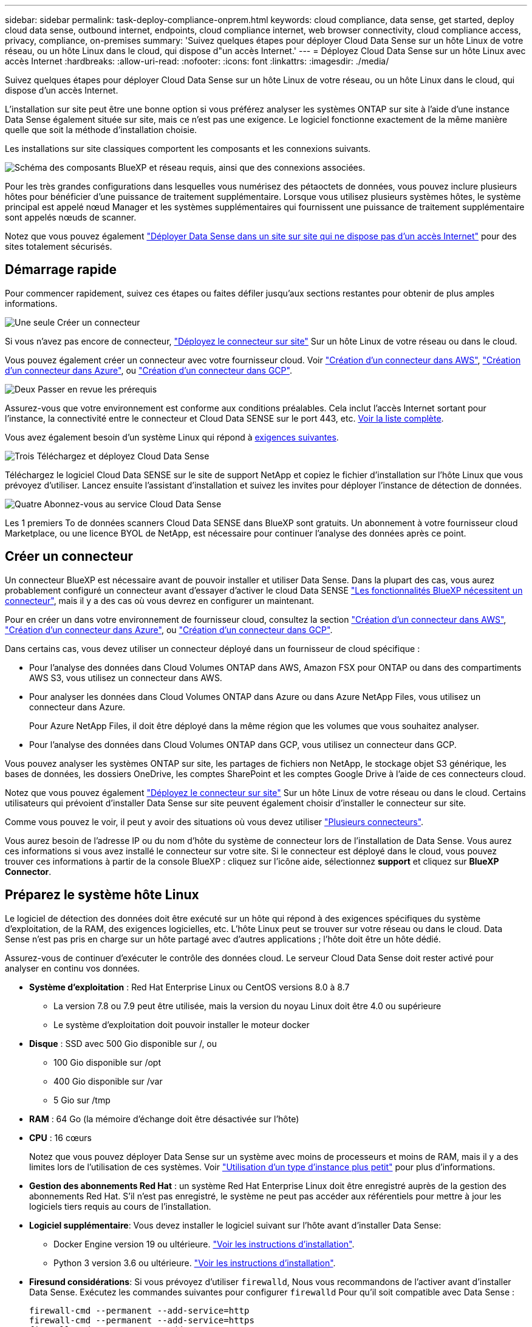 ---
sidebar: sidebar 
permalink: task-deploy-compliance-onprem.html 
keywords: cloud compliance, data sense, get started, deploy cloud data sense, outbound internet, endpoints, cloud compliance internet, web browser connectivity, cloud compliance access, privacy, compliance, on-premises 
summary: 'Suivez quelques étapes pour déployer Cloud Data Sense sur un hôte Linux de votre réseau, ou un hôte Linux dans le cloud, qui dispose d"un accès Internet.' 
---
= Déployez Cloud Data Sense sur un hôte Linux avec accès Internet
:hardbreaks:
:allow-uri-read: 
:nofooter: 
:icons: font
:linkattrs: 
:imagesdir: ./media/


[role="lead"]
Suivez quelques étapes pour déployer Cloud Data Sense sur un hôte Linux de votre réseau, ou un hôte Linux dans le cloud, qui dispose d'un accès Internet.

L'installation sur site peut être une bonne option si vous préférez analyser les systèmes ONTAP sur site à l'aide d'une instance Data Sense également située sur site, mais ce n'est pas une exigence. Le logiciel fonctionne exactement de la même manière quelle que soit la méthode d'installation choisie.

Les installations sur site classiques comportent les composants et les connexions suivants.

image:diagram_deploy_onprem_overview.png["Schéma des composants BlueXP et réseau requis, ainsi que des connexions associées."]

Pour les très grandes configurations dans lesquelles vous numérisez des pétaoctets de données, vous pouvez inclure plusieurs hôtes pour bénéficier d'une puissance de traitement supplémentaire. Lorsque vous utilisez plusieurs systèmes hôtes, le système principal est appelé nœud Manager et les systèmes supplémentaires qui fournissent une puissance de traitement supplémentaire sont appelés nœuds de scanner.

Notez que vous pouvez également link:task-deploy-compliance-dark-site.html["Déployer Data Sense dans un site sur site qui ne dispose pas d'un accès Internet"] pour des sites totalement sécurisés.



== Démarrage rapide

Pour commencer rapidement, suivez ces étapes ou faites défiler jusqu'aux sections restantes pour obtenir de plus amples informations.

.image:https://raw.githubusercontent.com/NetAppDocs/common/main/media/number-1.png["Une seule"] Créer un connecteur
[role="quick-margin-para"]
Si vous n'avez pas encore de connecteur, https://docs.netapp.com/us-en/cloud-manager-setup-admin/task-installing-linux.html["Déployez le connecteur sur site"^] Sur un hôte Linux de votre réseau ou dans le cloud.

[role="quick-margin-para"]
Vous pouvez également créer un connecteur avec votre fournisseur cloud. Voir https://docs.netapp.com/us-en/cloud-manager-setup-admin/task-creating-connectors-aws.html["Création d'un connecteur dans AWS"^], https://docs.netapp.com/us-en/cloud-manager-setup-admin/task-creating-connectors-azure.html["Création d'un connecteur dans Azure"^], ou https://docs.netapp.com/us-en/cloud-manager-setup-admin/task-creating-connectors-gcp.html["Création d'un connecteur dans GCP"^].

.image:https://raw.githubusercontent.com/NetAppDocs/common/main/media/number-2.png["Deux"] Passer en revue les prérequis
[role="quick-margin-para"]
Assurez-vous que votre environnement est conforme aux conditions préalables. Cela inclut l'accès Internet sortant pour l'instance, la connectivité entre le connecteur et Cloud Data SENSE sur le port 443, etc. <<Vérifier les prérequis BlueXP et Data Sense,Voir la liste complète>>.

[role="quick-margin-para"]
Vous avez également besoin d'un système Linux qui répond à <<Préparez le système hôte Linux,exigences suivantes>>.

.image:https://raw.githubusercontent.com/NetAppDocs/common/main/media/number-3.png["Trois"] Téléchargez et déployez Cloud Data Sense
[role="quick-margin-para"]
Téléchargez le logiciel Cloud Data SENSE sur le site de support NetApp et copiez le fichier d'installation sur l'hôte Linux que vous prévoyez d'utiliser. Lancez ensuite l'assistant d'installation et suivez les invites pour déployer l'instance de détection de données.

.image:https://raw.githubusercontent.com/NetAppDocs/common/main/media/number-4.png["Quatre"] Abonnez-vous au service Cloud Data Sense
[role="quick-margin-para"]
Les 1 premiers To de données scanners Cloud Data SENSE dans BlueXP sont gratuits. Un abonnement à votre fournisseur cloud Marketplace, ou une licence BYOL de NetApp, est nécessaire pour continuer l'analyse des données après ce point.



== Créer un connecteur

Un connecteur BlueXP est nécessaire avant de pouvoir installer et utiliser Data Sense. Dans la plupart des cas, vous aurez probablement configuré un connecteur avant d'essayer d'activer le cloud Data SENSE https://docs.netapp.com/us-en/cloud-manager-setup-admin/concept-connectors.html#when-a-connector-is-required["Les fonctionnalités BlueXP nécessitent un connecteur"], mais il y a des cas où vous devrez en configurer un maintenant.

Pour en créer un dans votre environnement de fournisseur cloud, consultez la section https://docs.netapp.com/us-en/cloud-manager-setup-admin/task-creating-connectors-aws.html["Création d'un connecteur dans AWS"^], https://docs.netapp.com/us-en/cloud-manager-setup-admin/task-creating-connectors-azure.html["Création d'un connecteur dans Azure"^], ou https://docs.netapp.com/us-en/cloud-manager-setup-admin/task-creating-connectors-gcp.html["Création d'un connecteur dans GCP"^].

Dans certains cas, vous devez utiliser un connecteur déployé dans un fournisseur de cloud spécifique :

* Pour l'analyse des données dans Cloud Volumes ONTAP dans AWS, Amazon FSX pour ONTAP ou dans des compartiments AWS S3, vous utilisez un connecteur dans AWS.
* Pour analyser les données dans Cloud Volumes ONTAP dans Azure ou dans Azure NetApp Files, vous utilisez un connecteur dans Azure.
+
Pour Azure NetApp Files, il doit être déployé dans la même région que les volumes que vous souhaitez analyser.

* Pour l'analyse des données dans Cloud Volumes ONTAP dans GCP, vous utilisez un connecteur dans GCP.


Vous pouvez analyser les systèmes ONTAP sur site, les partages de fichiers non NetApp, le stockage objet S3 générique, les bases de données, les dossiers OneDrive, les comptes SharePoint et les comptes Google Drive à l'aide de ces connecteurs cloud.

Notez que vous pouvez également https://docs.netapp.com/us-en/cloud-manager-setup-admin/task-installing-linux.html["Déployez le connecteur sur site"^] Sur un hôte Linux de votre réseau ou dans le cloud. Certains utilisateurs qui prévoient d'installer Data Sense sur site peuvent également choisir d'installer le connecteur sur site.

Comme vous pouvez le voir, il peut y avoir des situations où vous devez utiliser https://docs.netapp.com/us-en/cloud-manager-setup-admin/concept-connectors.html#when-to-use-multiple-connectors["Plusieurs connecteurs"].

Vous aurez besoin de l'adresse IP ou du nom d'hôte du système de connecteur lors de l'installation de Data Sense. Vous aurez ces informations si vous avez installé le connecteur sur votre site. Si le connecteur est déployé dans le cloud, vous pouvez trouver ces informations à partir de la console BlueXP : cliquez sur l'icône aide, sélectionnez *support* et cliquez sur *BlueXP Connector*.



== Préparez le système hôte Linux

Le logiciel de détection des données doit être exécuté sur un hôte qui répond à des exigences spécifiques du système d'exploitation, de la RAM, des exigences logicielles, etc. L'hôte Linux peut se trouver sur votre réseau ou dans le cloud. Data Sense n'est pas pris en charge sur un hôte partagé avec d'autres applications ; l'hôte doit être un hôte dédié.

Assurez-vous de continuer d'exécuter le contrôle des données cloud. Le serveur Cloud Data Sense doit rester activé pour analyser en continu vos données.

* *Système d'exploitation* : Red Hat Enterprise Linux ou CentOS versions 8.0 à 8.7
+
** La version 7.8 ou 7.9 peut être utilisée, mais la version du noyau Linux doit être 4.0 ou supérieure
** Le système d'exploitation doit pouvoir installer le moteur docker


* *Disque* : SSD avec 500 Gio disponible sur /, ou
+
** 100 Gio disponible sur /opt
** 400 Gio disponible sur /var
** 5 Gio sur /tmp


* *RAM* : 64 Go (la mémoire d'échange doit être désactivée sur l'hôte)
* *CPU* : 16 cœurs
+
Notez que vous pouvez déployer Data Sense sur un système avec moins de processeurs et moins de RAM, mais il y a des limites lors de l'utilisation de ces systèmes. Voir link:concept-cloud-compliance.html#using-a-smaller-instance-type["Utilisation d'un type d'instance plus petit"] pour plus d'informations.

* *Gestion des abonnements Red Hat* : un système Red Hat Enterprise Linux doit être enregistré auprès de la gestion des abonnements Red Hat. S'il n'est pas enregistré, le système ne peut pas accéder aux référentiels pour mettre à jour les logiciels tiers requis au cours de l'installation.
* *Logiciel supplémentaire*: Vous devez installer le logiciel suivant sur l'hôte avant d'installer Data Sense:
+
** Docker Engine version 19 ou ultérieure. https://docs.docker.com/engine/install/["Voir les instructions d'installation"^].
** Python 3 version 3.6 ou ultérieure. https://www.python.org/downloads/["Voir les instructions d'installation"^].


* *Firesund considérations*: Si vous prévoyez d'utiliser `firewalld`, Nous vous recommandons de l'activer avant d'installer Data Sense. Exécutez les commandes suivantes pour configurer `firewalld` Pour qu'il soit compatible avec Data Sense :
+
....
firewall-cmd --permanent --add-service=http
firewall-cmd --permanent --add-service=https
firewall-cmd --permanent --add-port=80/tcp
firewall-cmd --permanent --add-port=8080/tcp
firewall-cmd --permanent --add-port=443/tcp
firewall-cmd --reload
....
+
Si vous prévoyez d'utiliser d'autres hôtes Data Sense, ajoutez ces règles à votre système principal à l'heure actuelle :

+
....
firewall-cmd --permanent --add-port=2377/tcp
firewall-cmd --permanent --add-port=7946/udp
firewall-cmd --permanent --add-port=7946/tcp
firewall-cmd --permanent --add-port=4789/udp
....
+
Si vous activez `firewalld` Après avoir installé Data Sense, vous devez redémarrer docker.




NOTE: L'adresse IP du système hôte Data Sense ne peut pas être modifiée après l'installation.



== Activation de l'accès Internet sortant à partir du Cloud Data SENSE

Cloud Data Sense requiert un accès Internet sortant. Si votre réseau virtuel ou physique utilise un serveur proxy pour l'accès à Internet, assurez-vous que l'instance de détection de données dispose d'un accès Internet sortant pour contacter les points de terminaison suivants.

[cols="43,57"]
|===
| Terminaux | Objectif 


| \https://api.bluexp.netapp.com | Communication avec le service BlueXP, qui inclut les comptes NetApp. 


| \https://netapp-cloud-account.auth0.com \https://auth0.com | Communication avec le site Web BlueXP pour l'authentification centralisée des utilisateurs. 


| \https://support.compliance.api.bluexp.netapp.com/ \https://hub.docker.com \https://auth.docker.io \https://registry-1.docker.io \https://index.docker.io/ \https://dseasb33srnrn.cloudfront.net/ \https://production.cloudflare.docker.com/ | Permet d'accéder aux images logicielles, aux manifestes, aux modèles et à l'envoi de journaux et de mesures. 


| \https://support.compliance.api.bluexp.netapp.com/ | Permet à NetApp de diffuser des données à partir d'enregistrements d'audit. 


| \https://github.com/docker \https://download.docker.com \http://mirror.centos.org \http://mirrorlist.centos.org \http://mirror.centos.org/centos/7/extras/x86_64/Packages/container-selinux-2.107-3.el7.noarch.rpm | Fournit les packages requis pour l'installation. 
|===


== Vérifiez que tous les ports requis sont activés

Vous devez vous assurer que tous les ports requis sont ouverts pour la communication entre le connecteur, Data Sense, Active Directory et vos sources de données.

[cols="25,25,50"]
|===
| Type de connexion | Ports | Description 


| Connecteur <> détection des données | 8080 (TCP), 443 (TCP) et 80 | Le pare-feu ou les règles de routage du connecteur doivent autoriser le trafic entrant et sortant via le port 443 vers et depuis l'instance de détection des données. Assurez-vous que le port 8080 est ouvert pour voir la progression de l'installation dans BlueXP. 


| Connecteur <> cluster ONTAP (NAS) | 443 (TCP)  a| 
BlueXP détecte les clusters ONTAP via HTTPS. Si vous utilisez des stratégies de pare-feu personnalisées, elles doivent répondre aux exigences suivantes :

* L'hôte du connecteur doit autoriser l'accès HTTPS sortant via le port 443. Si le connecteur est dans le cloud, toutes les communications sortantes sont autorisées par le pare-feu ou les règles de routage prédéfinies.
* Le cluster ONTAP doit autoriser l'accès HTTPS entrant via le port 443. La stratégie de pare-feu " mgmt " par défaut permet l'accès HTTPS entrant à partir de toutes les adresses IP. Si vous avez modifié cette stratégie par défaut ou si vous avez créé votre propre stratégie de pare-feu, vous devez associer le protocole HTTPS à cette politique et activer l'accès à partir de l'hôte du connecteur.




| Cluster de détection des données <> ONTAP  a| 
* Pour NFS - 111 (TCP/UDP) et 2049 (TCP/UDP)
* Pour CIFS - 139 (TCP/UDP) et 445 (TCP/UDP)

 a| 
La détection des données requiert une connexion réseau à chaque sous-réseau Cloud Volumes ONTAP ou système ONTAP sur site. Les pare-feu ou les règles de routage de Cloud Volumes ONTAP doivent autoriser les connexions entrantes depuis l'instance Data Sense.

Assurez-vous que ces ports sont ouverts à l'instance de détection de données :

* Pour NFS - 111 et 2049
* Pour CIFS : 139 et 445


Les règles d'exportation de volumes NFS doivent autoriser l'accès à partir de l'instance Data Sense.



| Détection de données <> Active Directory | 389 (TCP ET UDP), 636 (TCP), 3268 (TCP) ET 3269 (TCP)  a| 
Un Active Directory doit déjà être configuré pour les utilisateurs de votre entreprise. En outre, Data Sense nécessite des identifiants Active Directory pour analyser les volumes CIFS.

Vous devez disposer des informations pour Active Directory :

* Adresse IP du serveur DNS ou adresses IP multiples
* Nom d'utilisateur et mot de passe du serveur
* Nom de domaine (nom Active Directory)
* Que vous utilisiez ou non le protocole LDAP sécurisé (LDAPS)
* Port serveur LDAP (généralement 389 pour LDAP et 636 pour LDAP sécurisé)


|===
Si vous utilisez plusieurs hôtes Data Sense pour fournir une puissance de traitement supplémentaire pour analyser vos sources de données, vous devez activer des ports/protocoles supplémentaires. link:task-deploy-compliance-onprem.html#add-scanner-nodes-to-an-existing-deployment["Voir la configuration de port supplémentaire requise"].



== Déployer des solutions Data Sense sur site

Pour les configurations standard, le logiciel est installé sur un système hôte unique. <<Installation à un seul hôte pour les configurations courantes,Découvrez ces étapes ici>>.

image:diagram_deploy_onprem_single_host_internet.png["Diagramme illustrant l'emplacement des sources de données que vous pouvez analyser lors de l'utilisation d'une seule instance Data Sense déployée sur site avec accès à Internet."]

Pour les très grandes configurations dans lesquelles vous numérisez des pétaoctets de données, vous pouvez inclure plusieurs hôtes pour bénéficier d'une puissance de traitement supplémentaire. <<Installation de plusieurs hôtes pour de grandes configurations,Découvrez ces étapes ici>>.

image:diagram_deploy_onprem_multi_host_internet.png["Un diagramme indiquant l'emplacement des sources de données que vous pouvez analyser lors de l'utilisation de plusieurs instances de détection de données déployées sur site avec accès à Internet."]

Voir <<Préparez le système hôte Linux,Préparation du système hôte Linux>> et <<Activation de l'accès Internet sortant à partir du Cloud Data SENSE,Vérification des prérequis>> Avant de déployer Cloud Data Sense, vous devez consulter la liste complète des exigences.

Les mises à niveau du logiciel Data Sense sont automatisées tant que l'instance est connectée à Internet.


NOTE: Cloud Data Sense n'est actuellement pas en mesure d'analyser les compartiments S3, Azure NetApp Files ou FSX pour ONTAP lorsque le logiciel est installé sur site. Dans ce cas, vous devez déployer un connecteur et une instance de Data Sense dans le cloud et https://docs.netapp.com/us-en/cloud-manager-setup-admin/concept-connectors.html#when-to-switch-between-connectors["Basculer entre les connecteurs"^] pour les différentes sources de données.



=== Installation à un seul hôte pour les configurations courantes

Suivez ces étapes pour installer le logiciel Data Sense sur un hôte sur site unique.

.Ce dont vous avez besoin
* Vérifiez que votre système Linux est conforme à la <<Préparez le système hôte Linux,configuration requise pour l'hôte>>.
* Assurez-vous que les deux packages logiciels prérequis du système sont installés (Docker Engine et Python 3).
* Assurez-vous que vous disposez des privilèges root sur le système Linux.
* Si vous utilisez un proxy et qu'il effectue une interception TLS, vous devez connaître le chemin d'accès sur le système Linux Data Sense où sont stockés les certificats CA TLS.
* Vérifiez que votre environnement hors ligne répond aux besoins <<Activation de l'accès Internet sortant à partir du Cloud Data SENSE,autorisations et connectivité>>.


.Étapes
. Téléchargez le logiciel Cloud Data SENSE sur le https://mysupport.netapp.com/site/products/all/details/cloud-data-sense/downloads-tab/["Site de support NetApp"^]. Le fichier que vous devez sélectionner est nommé *DATASESNSE-INSTALLER-<version>.tar.gz*.
. Copiez le fichier d'installation sur l'hôte Linux que vous envisagez d'utiliser (à l'aide de `scp` ou une autre méthode).
. Dans BlueXP, sélectionnez *gouvernance > Classification*.
. Cliquez sur *Activer détection de données*.
+
image:screenshot_cloud_compliance_deploy_start.png["Capture d'écran indiquant de sélectionner le bouton pour activer le détection de données cloud."]

. Cliquez sur *Activer Data Sense* pour démarrer l'assistant de déploiement sur site.
+
image:screenshot_cloud_compliance_deploy_onprem.png["Capture d'écran du bouton de déploiement de Cloud Data SENSE sur site."]

. Dans la boîte de dialogue _Deploy Data Sense on local_, copiez la commande fournie et collez-la dans un fichier texte afin que vous puissiez l'utiliser ultérieurement, puis cliquez sur *Fermer*. Par exemple :
+
`sudo ./install.sh -a 12345 -c 27AG75 -t 2198qq`

. Décompressez le fichier d'installation sur la machine hôte, par exemple :
+
[source, cli]
----
tar -xzf DATASENSE-INSTALLER-V1.16.1.tar.gz
----
. Lorsque le programme d'installation vous le demande, vous pouvez entrer les valeurs requises dans une série d'invites, ou vous pouvez fournir les paramètres requis comme arguments de ligne de commande au programme d'installation.
+
Notez que le programme d'installation effectue une pré-vérification afin de s'assurer que vos exigences système et réseau sont en place pour une installation réussie.

+
[cols="50a,50"]
|===
| Entrez les paramètres comme demandé : | Saisissez la commande complète : 


 a| 
.. Coller les informations copiées à partir de l'étape 6 :
`sudo ./install.sh -a <account_id> -c <agent_id> -t <token>`
.. Entrez l'adresse IP ou le nom d'hôte de la machine hôte Data Sense afin qu'elle soit accessible par l'instance de connecteur.
.. Entrez l'adresse IP ou le nom d'hôte de la machine hôte BlueXP Connector afin qu'elle soit accessible par l'instance Data Sense.
.. Entrez les détails du proxy comme vous y êtes invité. Si votre connecteur BlueXP utilise déjà un proxy, il n'est pas nécessaire de saisir à nouveau ces informations ici car Data Sense utilisera automatiquement le proxy utilisé par le connecteur.

| Vous pouvez également créer l'ensemble de la commande à l'avance, en fournissant les paramètres d'hôte et de proxy nécessaires :
`sudo ./install.sh -a <account_id> -c <agent_id> -t <token> --host <ds_host> --manager-host <cm_host> --proxy-host <proxy_host> --proxy-port <proxy_port> --proxy-scheme <proxy_scheme> --proxy-user <proxy_user> --proxy-password <proxy_password> --cacert-folder-path <ca_cert_dir>` 
|===
+
Valeurs variables :

+
** _Account_ID_ = ID du compte NetApp
** _Agent_ID_ = ID connecteur
** _token_ = jeton utilisateur jwt
** _Ds_host_ = adresse IP ou nom d'hôte du système Data Sense Linux.
** _Cm_host_ = adresse IP ou nom d'hôte du système de connecteurs BlueXP.
** _Proxy_host_ = IP ou nom d'hôte du serveur proxy si l'hôte est derrière un serveur proxy.
** _Proxy_port_ = Port pour se connecter au serveur proxy (80 par défaut).
** _Proxy_schéma_ = schéma de connexion : https ou http (par défaut : http).
** _Proxy_user_ = utilisateur authentifié pour se connecter au serveur proxy, si une authentification de base est requise.
** _Proxy_password_ = Mot de passe pour le nom d'utilisateur que vous avez spécifié.
** _CA_cert_dir_ = chemin sur le système Data Sense Linux contenant des bundles de certificat d'autorité de certification TLS supplémentaires. Requis uniquement si le proxy effectue une interception TLS.




.Résultat
Le programme d'installation de Cloud Data Sense installe des packages, installe docker, enregistre l'installation et installe Data Sense. L'installation peut prendre entre 10 et 20 minutes.

S'il y a une connectivité sur le port 8080 entre la machine hôte et l'instance de connecteur, vous verrez la progression de l'installation dans l'onglet détection de données de BlueXP.

.Et la suite
Dans la page Configuration, vous pouvez sélectionner les sources de données à numériser.

Vous pouvez également link:task-licensing-datasense.html["Configurez les licences pour Cloud Data Sense"] à ce moment-là. Vous ne serez facturé que lorsque la quantité de données dépasse 1 To.



=== Ajoutez des nœuds de scanner à un déploiement existant

Vous pouvez ajouter d'autres nœuds de numérisation si vous trouvez que vous avez besoin d'une puissance de traitement plus élevée pour numériser vos sources de données. Vous pouvez ajouter les nœuds du scanner immédiatement après avoir installé le nœud du gestionnaire, ou vous pouvez ajouter un nœud du scanner ultérieurement. Par exemple, si vous réalisez que la quantité de données de l'une de vos sources de données a doublé ou triplé au bout de 6 mois, vous pouvez ajouter un nouveau nœud du scanner pour faciliter l'analyse des données.

Il existe deux façons d'ajouter des nœuds de scanner supplémentaires :

* ajoutez un nœud pour faciliter la numérisation de toutes les sources de données
* ajoutez un nœud pour faciliter l'analyse d'une source de données spécifique ou d'un groupe spécifique de sources de données


Par défaut, tous les nouveaux nœuds de scanner que vous ajoutez sont ajoutés au pool général de ressources de numérisation. Il s'agit du « groupe de scanner par défaut ». Dans l'image ci-dessous, il y a 1 nœud Manager et 3 nœuds de scanner dans le groupe « par défaut » qui sont tous des données de numérisation provenant des 6 sources de données.

image:diagram_onprem_scanner_groups_default.png["Schéma de la façon dont les scanners de détection de données numérise les sources de données dans le groupe de lecteurs par défaut."]

Si vous souhaitez analyser certaines sources de données par des nœuds de scanner qui sont physiquement plus proches des sources de données, vous pouvez définir un nœud de scanner, ou un groupe de nœuds de scanner, pour analyser une source de données spécifique ou un groupe de sources de données. Dans l'image ci-dessous, il y a 1 nœud Manager et 3 nœuds scanner.

* Le nœud Manager se trouve dans le groupe « par défaut » et il analyse 1 source de données
* Le nœud du scanner 1 se trouve dans le groupe États-unis et analyse 2 sources de données
* Les nœuds du scanner 2 et 3 se trouvent dans le groupe « europe » et partagent les tâches de numérisation pour 3 sources de données


image:diagram_onprem_scanner_groups.png["Schéma de la façon dont les scanners de détection de données scannent les sources de données lorsqu'ils sont affectés à différents groupes de lecteurs."]

Les groupes de lecteurs de détection de données peuvent être définis comme des zones géographiques distinctes où vos données sont stockées. Vous pouvez déployer plusieurs nœuds de scanner Data Sense dans le monde entier et choisir un groupe de scanner pour chaque nœud. De cette façon, chaque nœud du scanner analyse les données qui lui sont les plus proches. Plus le nœud du scanner est proche des données, mieux c'est, car il réduit la latence du réseau autant que possible lors de l'acquisition des données.

Vous pouvez choisir les groupes de scanner à ajouter à Data Sense et choisir leur nom. Data Sense ne fait pas valoir qu'un nœud mappé à un groupe de scanner nommé « europe » sera déployé en Europe.

Procédez comme suit pour installer d'autres nœuds du scanner Data Sense :

. Préparez les systèmes hôtes Linux qui feront office de nœuds de scanner
. Téléchargez le logiciel Data Sense sur ces systèmes Linux
. Exécutez une commande sur le nœud Manager pour identifier les nœuds du scanner
. Suivez les étapes de déploiement du logiciel sur les nœuds du scanner (et définissez éventuellement un « groupe de scanner » pour certains nœuds du scanner).
. Si vous avez défini un scanner group, sur le nœud Manager :
+
.. Ouvrez le fichier « environnement_de_travail_vers_scanner_groupe_config.yml » et définissez les environnements de travail qui seront analysés par chaque groupe de scanner
.. Exécutez le script suivant pour enregistrer ces informations de mappage avec tous les nœuds du scanner : `update_we_scanner_group_from_config_file.sh`




.Ce dont vous avez besoin
* Vérifiez que tous vos systèmes Linux pour les nœuds du scanner sont conformes à la <<Préparez le système hôte Linux,configuration requise pour l'hôte>>.
* Assurez-vous que les deux packages logiciels prérequis sont installés sur les systèmes (Docker Engine et Python 3).
* Assurez-vous que vous disposez des privilèges root sur les systèmes Linux.
* Vérifiez que votre environnement répond aux exigences requises <<Activation de l'accès Internet sortant à partir du Cloud Data SENSE,autorisations et connectivité>>.
* Vous devez disposer des adresses IP des hôtes du nœud scanner que vous ajoutez.
* Vous devez disposer de l'adresse IP du système hôte du nœud Data Sense Manager
* Vous devez disposer de l'adresse IP ou du nom d'hôte du système Connector, de votre ID de compte NetApp, de votre ID de client Connector et du jeton d'accès utilisateur. Si vous prévoyez d'utiliser des groupes de scanner, vous devrez connaître l'ID de l'environnement de travail pour chaque source de données de votre compte. Voir les _étapes préalables_ ci-dessous pour obtenir ces informations.
* Les ports et protocoles suivants doivent être activés sur tous les hôtes :
+
[cols="15,20,55"]
|===
| Port | Protocoles | Description 


| 2377 | TCP | Communications de gestion du cluster 


| 7946 | TCP, UDP | Communication inter-nœuds 


| 4789 | UDP | Superposition du trafic réseau 


| 50 | ESP | Trafic du réseau de superposition IPSec chiffré (ESP) 


| 111 | TCP, UDP | Serveur NFS pour le partage de fichiers entre les hôtes (requis de chaque nœud de scanner vers le nœud gestionnaire) 


| 2049 | TCP, UDP | Serveur NFS pour le partage de fichiers entre les hôtes (requis de chaque nœud de scanner vers le nœud gestionnaire) 
|===
* Si vous utilisez `firewalld` Sur vos machines Data Sense, nous vous recommandons de l'activer avant d'installer Data Sense. Exécutez les commandes suivantes pour configurer `firewalld` Pour qu'il soit compatible avec Data Sense :
+
....
firewall-cmd --permanent --add-service=http
firewall-cmd --permanent --add-service=https
firewall-cmd --permanent --add-port=80/tcp
firewall-cmd --permanent --add-port=8080/tcp
firewall-cmd --permanent --add-port=443/tcp
firewall-cmd --permanent --add-port=2377/tcp
firewall-cmd --permanent --add-port=7946/udp
firewall-cmd --permanent --add-port=7946/tcp
firewall-cmd --permanent --add-port=4789/udp
firewall-cmd --reload
....
+
Si vous activez `firewalld` Après avoir installé Data Sense, vous devez redémarrer docker.



.Étapes préalables
Procédez comme suit pour obtenir l'ID de compte NetApp, l'ID client Connector, le nom du serveur Connector et le jeton d'accès utilisateur nécessaires à l'ajout de nœuds de scanner.

. Dans la barre de menus BlueXP, cliquez sur *compte > gérer les comptes*.
+
image:screenshot_account_id.png["Une capture d'écran des détails du compte BlueXP."]

. Copiez le _ID de compte_.
. Dans la barre de menus BlueXP, cliquez sur *aide > support > connecteur BlueXP*.
+
image:screenshot_connector_client_id.png["Capture d'écran des paramètres de configuration du connecteur BlueXP."]

. Copiez le connecteur _ID client_ et le _Nom du serveur_.
. Si vous prévoyez d'utiliser des groupes de scanner, dans l'onglet Configuration de la détection de données, copiez l'ID de l'environnement de travail pour chaque environnement de travail que vous envisagez d'ajouter à un groupe de scanner.
+
image:screenshot_work_env_id.png["Capture d'écran de l'ID de l'environnement de travail à partir de la page Configuration du capteur de données."]

. Accédez au https://services.cloud.netapp.com/developer-hub["API Documentation Developer Hub"^] Et cliquez sur *Apprenez à vous authentifier*.
+
image:screenshot_client_access_token.png["Capture d'écran de la page Documentation de l'API avec un lien vers les instructions d'authentification."]

. Suivez les instructions d'authentification et copiez le _Access token_ à partir de la réponse.


.Étapes
. Sur le nœud Data Sense Manager, exécutez le script "add_scanner_node.sh". Par exemple, cette commande ajoute 2 nœuds de scanner :
+
`sudo ./add_scanner_node.sh -a <account_id> -c <client_id> -m <cm_host> -h <ds_manager_ip> *-n <node_private_ip_1,node_private_ip_2>* -t <user_token>`

+
Valeurs variables :

+
** _Account_ID_ = ID du compte NetApp
** _Client_ID_ = ID client du connecteur
** _Cm_host_ = adresse IP ou nom d'hôte du système de connecteurs
** _Ds_Manager_ip_ = adresse IP privée du système de nœuds Data Sense Manager
** _Node_private_ip_ = adresses IP des systèmes de nœuds du scanner de détection de données (plusieurs adresses IP du nœud du scanner sont séparées par une virgule)
** _User_token_ = jeton d'accès utilisateur JWT


. Avant la fin du script add_scanner_node, une boîte de dialogue affiche la commande d'installation requise pour les nœuds du scanner. Copiez la commande et enregistrez-la dans un fichier texte. Par exemple :
+
`sudo ./node_install.sh -m 10.11.12.13 -t ABCDEF1s35212 -u red95467j`

. Sur *chaque hôte de nœud du scanner* :
+
.. Copiez le fichier d'installation de Data Sense (*DATASENNSE-INSTALLER-<version>.tar.gz*) sur la machine hôte (à l'aide de `scp` ou une autre méthode).
.. Décompressez le fichier d'installation.
.. Collez et exécutez la commande que vous avez copiée à l'étape 2.
.. Si vous souhaitez ajouter un nœud de scanner à un « scanner group », ajoutez le paramètre *-r <scanner_group_name>* à la commande. Sinon, le nœud du scanner est ajouté au groupe « défaut ».
+
Une fois l'installation terminée sur tous les nœuds du scanner et qu'ils ont été associés au nœud du gestionnaire, le script « Add_scanner_node.sh » se termine également. L'installation peut prendre entre 10 et 20 minutes.



. Si vous avez ajouté des nœuds de scanner à un scanner group, revenez au nœud Manager et effectuez les 2 tâches suivantes :
+
.. Ouvrez le fichier «/opt/netapp/Datase/working_Environment_to_scanner_group_config.yml » et entrez le mappage pour lequel les groupes de lecteurs vont analyser des environnements de travail spécifiques. Vous devez avoir l'ID _Working Environment_ pour chaque source de données. Par exemple, les entrées suivantes ajoutent 2 environnements de travail au groupe de scanner « europe » et 2 au groupe de scanner « united_States » :
+
....
scanner_groups:
 europe:
   working_environments:
     - "working_environment_id1"
     - "working_environment_id2"
 united_states:
   working_environments:
     - "working_environment_id3"
     - "working_environment_id4"
....
+
Tout environnement de travail qui n'est pas ajouté à la liste est analysé par le groupe « par défaut ». Vous devez avoir au moins un gestionnaire ou un nœud de scanner dans le groupe « par défaut ».

.. Exécutez le script suivant pour enregistrer ces informations de mappage avec tous les nœuds du scanner :
`/opt/netapp/Datasense/tools/update_we_scanner_group_from_config_file.sh`




.Résultat
Data Sense est configuré avec les nœuds Manager et scanner pour analyser toutes vos sources de données.

.Et la suite
Dans la page Configuration, vous pouvez sélectionner les sources de données que vous souhaitez numériser, si vous ne l'avez pas déjà fait. Si vous avez créé des groupes de scanner, chaque source de données est analysée par les nœuds du scanner dans le groupe correspondant.

Vous pouvez voir le nom du groupe de lecteurs pour chaque environnement de travail dans la page Configuration.

image:screenshot_work_env_id.png["Capture d'écran de l'ID de l'environnement de travail à partir de la page Configuration du capteur de données."]

Vous pouvez également afficher la liste de tous les groupes de scanner, ainsi que l'adresse IP et l'état de chaque nœud de scanner du groupe, en bas de la page Configuration.

image:screenshot_scanner_groups.png["Capture d'écran répertoriant tous les groupes de scanner ainsi que l'adresse IP de chaque nœud de scanner du groupe."]

C'est possible link:task-licensing-datasense.html["Configurez les licences pour Cloud Data Sense"] à ce moment-là. Vous ne serez facturé que lorsque la quantité de données dépasse 1 To.



=== Installation de plusieurs hôtes pour de grandes configurations

Pour les très grandes configurations dans lesquelles vous numérisez des pétaoctets de données, vous pouvez inclure plusieurs hôtes pour bénéficier d'une puissance de traitement supplémentaire. Lors de l'utilisation de plusieurs systèmes hôtes, le système principal est appelé le _Manager node_ et les systèmes supplémentaires qui fournissent une puissance de traitement supplémentaire sont appelés _scanner nodes_.

Procédez comme suit lors de l'installation du logiciel Data Sense sur plusieurs hôtes sur site.

.Ce dont vous avez besoin
* Vérifiez que tous vos systèmes Linux pour les nœuds Manager et scanner sont conformes à la <<Préparez le système hôte Linux,configuration requise pour l'hôte>>.
* Assurez-vous que les deux packages logiciels prérequis sont installés sur les systèmes (Docker Engine et Python 3).
* Assurez-vous que vous disposez des privilèges root sur les systèmes Linux.
* Vérifiez que votre environnement répond aux exigences requises <<Activation de l'accès Internet sortant à partir du Cloud Data SENSE,autorisations et connectivité>>.
* Vous devez disposer des adresses IP des hôtes du nœud de scanner que vous prévoyez d'utiliser.
* Les ports et protocoles suivants doivent être activés sur tous les hôtes :
+
[cols="15,20,55"]
|===
| Port | Protocoles | Description 


| 2377 | TCP | Communications de gestion du cluster 


| 7946 | TCP, UDP | Communication inter-nœuds 


| 4789 | UDP | Superposition du trafic réseau 


| 50 | ESP | Trafic du réseau de superposition IPSec chiffré (ESP) 


| 111 | TCP, UDP | Serveur NFS pour le partage de fichiers entre les hôtes (requis de chaque nœud de scanner vers le nœud gestionnaire) 


| 2049 | TCP, UDP | Serveur NFS pour le partage de fichiers entre les hôtes (requis de chaque nœud de scanner vers le nœud gestionnaire) 
|===


.Étapes
. Suivez les étapes 1 à 7 du <<Installation à un seul hôte pour les configurations courantes,Installation avec un seul hôte>> sur le nœud gestionnaire.
. Comme indiqué à l'étape 8, lorsque le programme d'installation vous le demande, vous pouvez entrer les valeurs requises dans une série d'invites, ou vous pouvez fournir les paramètres requis comme arguments de ligne de commande au programme d'installation.
+
En plus des variables disponibles pour une installation à un seul hôte, une nouvelle option *-n <node_ip>* est utilisée pour spécifier les adresses IP des nœuds du scanner. Plusieurs adresses IP de nœuds de scanner sont séparées par une virgule.

+
Par exemple, cette commande ajoute 3 nœuds de scanner :
`sudo ./install.sh -a <account_id> -c <agent_id> -t <token> --host <ds_host> --manager-host <cm_host> *-n <node_ip1>,<node_ip2>,<node_ip3>* --proxy-host <proxy_host> --proxy-port <proxy_port> --proxy-scheme <proxy_scheme> --proxy-user <proxy_user> --proxy-password <proxy_password>`

. Avant la fin de l'installation du nœud Manager, une boîte de dialogue affiche la commande d'installation requise pour les nœuds du scanner. Copiez la commande et enregistrez-la dans un fichier texte. Par exemple :
+
`sudo ./node_install.sh -m 10.11.12.13 -t ABCDEF-1-3u69m1-1s35212`

. Sur *chaque hôte de nœud du scanner* :
+
.. Copiez le fichier d'installation de Data Sense (*DATASENNSE-INSTALLER-<version>.tar.gz*) sur la machine hôte (à l'aide de `scp` ou une autre méthode).
.. Décompressez le fichier d'installation.
.. Collez et exécutez la commande que vous avez copiée à l'étape 3.
+
Une fois l'installation terminée sur tous les nœuds du scanner et qu'ils ont été associés au nœud du gestionnaire, l'installation du nœud du gestionnaire se termine également.





.Résultat
Le programme d'installation de Cloud Data Sense termine l'installation des packages, de docker et enregistre l'installation. L'installation peut prendre entre 10 et 20 minutes.

.Et la suite
Dans la page Configuration, vous pouvez sélectionner les sources de données à numériser.

Vous pouvez également link:task-licensing-datasense.html["Configurez les licences pour Cloud Data Sense"] à ce moment-là. Vous ne serez facturé que lorsque la quantité de données dépasse 1 To.
